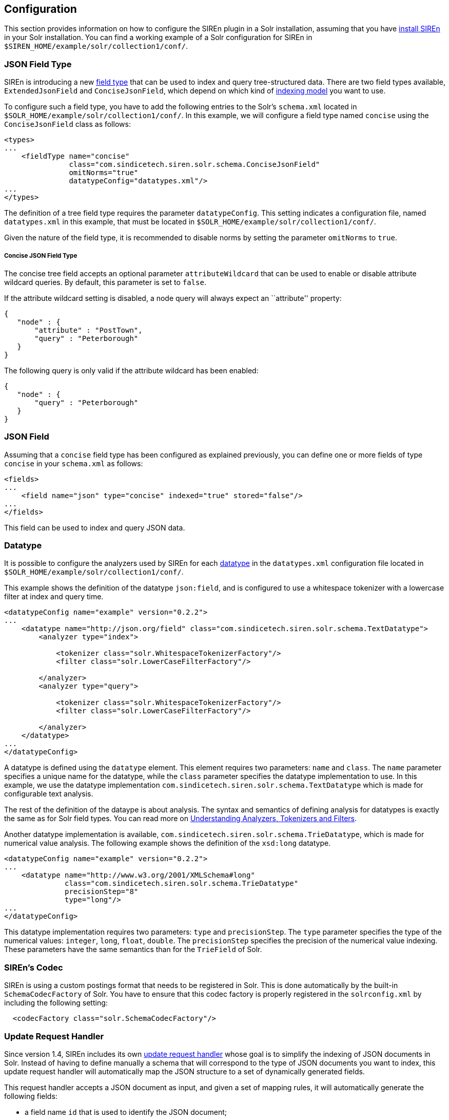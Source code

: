 [[solr-configuration]]
== Configuration

This section provides information on how to configure the SIREn plugin in a Solr installation, assuming that you have
<<solr-setup, install SIREn>> in your Solr installation. You can find a working example of a Solr configuration for SIREn
in `$SIREN_HOME/example/solr/collection1/conf/`.

[[solr-configuration-json-field-type]]
=== JSON Field Type

SIREn is introducing a new https://cwiki.apache.org/confluence/display/solr/Solr+Field+Types[field type] that can be
used to index and query tree-structured data. There are two field
types available, `ExtendedJsonField` and `ConciseJsonField`, which depend on which kind of
<<json-indexing-models, indexing model>> you want to use.

To configure such a field type, you have to add the following entries to the Solr’s `schema.xml` located in
`$SOLR_HOME/example/solr/collection1/conf/`. In this example, we will configure a field type named `concise`
using the `ConciseJsonField` class as follows:

[source,markup]
----
<types>
...
    <fieldType name="concise"
               class="com.sindicetech.siren.solr.schema.ConciseJsonField"
               omitNorms="true"
               datatypeConfig="datatypes.xml"/>
...
</types>
----

The definition of a tree field type requires the parameter `datatypeConfig`. This setting indicates a configuration
file, named `datatypes.xml` in this example, that must be located in `$SOLR_HOME/example/solr/collection1/conf/`.

Given the nature of the field type, it is recommended to disable norms by setting the parameter `omitNorms` to `true`.

[float]
===== Concise JSON Field Type

The concise tree field accepts an optional parameter `attributeWildcard` that can be used to enable or disable attribute
wildcard queries. By default, this parameter is set to `false`.

If the attribute wildcard setting is disabled, a node query will always expect an ``attribute'' property:

[source,javascript]
--------------------------------------------------
{
   "node" : {
       "attribute" : "PostTown",
       "query" : "Peterborough"
   }
}
--------------------------------------------------

The following query is only valid if the attribute wildcard has been enabled:

[source,javascript]
--------------------------------------------------
{
   "node" : {
       "query" : "Peterborough"
   }
}
--------------------------------------------------

[[solr-configuration-json-field]]
=== JSON Field

Assuming that a `concise` field type has been configured as explained previously, you can define one or more fields of type
`concise` in your `schema.xml` as follows:

[source,markup]
----
<fields>
...
    <field name="json" type="concise" indexed="true" stored="false"/>
...
</fields>
----

This field can be used to index and query JSON data.

[[solr-configuration-datatype]]
=== Datatype

It is possible to configure the analyzers used by SIREn for each <<analysis-and-datatypes, datatype>> in the
`datatypes.xml` configuration file located in `$SOLR_HOME/example/solr/collection1/conf/`.

This example shows the definition of the datatype `json:field`, and is configured to use a whitespace tokenizer
with a lowercase filter at index and query time.

[source,markup]
----
<datatypeConfig name="example" version="0.2.2">
...
    <datatype name="http://json.org/field" class="com.sindicetech.siren.solr.schema.TextDatatype">
        <analyzer type="index">

            <tokenizer class="solr.WhitespaceTokenizerFactory"/>
            <filter class="solr.LowerCaseFilterFactory"/>

        </analyzer>
        <analyzer type="query">

            <tokenizer class="solr.WhitespaceTokenizerFactory"/>
            <filter class="solr.LowerCaseFilterFactory"/>

        </analyzer>
    </datatype>
...
</datatypeConfig>
----

A datatype is defined using the `datatype` element. This element requires two parameters: `name` and `class`.
The `name` parameter specifies a unique name for the datatype, while the `class` parameter specifies the datatype
implementation to use. In this example, we use the datatype implementation `com.sindicetech.siren.solr.schema.TextDatatype`
which is made for configurable text analysis.

The rest of the definition of the dataype is about analysis. The syntax and semantics of defining analysis for datatypes
is exactly the same as for Solr field types. You can read more on
https://cwiki.apache.org/confluence/display/solr/Understanding+Analyzers%2C+Tokenizers%2C+and+Filters[Understanding Analyzers, Tokenizers and Filters].

Another datatype implementation is available, `com.sindicetech.siren.solr.schema.TrieDatatype`, which is made for numerical
value analysis. The following example shows the definition of the `xsd:long` datatype.

[source,markup]
----
<datatypeConfig name="example" version="0.2.2">
...
    <datatype name="http://www.w3.org/2001/XMLSchema#long"
              class="com.sindicetech.siren.solr.schema.TrieDatatype"
              precisionStep="8"
              type="long"/>
...
</datatypeConfig>
----

This datatype implementation requires two parameters: `type` and `precisionStep`. The `type` parameter specifies the
type of the numerical values: `integer`, `long`, `float`, `double`. The `precisionStep` specifies the precision of the
numerical value indexing. These parameters have the same semantics than for the `TrieField` of Solr.

[[solr-configuration-codec]]
=== SIREn's Codec

SIREn is using a custom postings format that needs to be registered in Solr. This is done automatically by the
built-in `SchemaCodecFactory` of Solr. You have to ensure that this codec factory is properly registered in the
`solrconfig.xml` by including the following setting:

[source,markup]
----
  <codecFactory class="solr.SchemaCodecFactory"/>
----

[[solr-configuration-update-handler]]
=== Update Request Handler

Since version 1.4, SIREn includes its own
http://siren.solutions/javadoc/current/com/sindicetech/siren/solr/handler/SirenUpdateRequestHandler.html[update request handler]
whose goal is to simplify the indexing of JSON documents in Solr. Instead of having to define manually a schema that
will correspond to the type of JSON documents you want to index, this update request handler will automatically map
the JSON structure to a set of dynamically generated fields.

This request handler accepts a JSON document as input, and given a set of mapping rules, it will automatically
generate the following fields:

* a field name `id` that is used to identify the JSON document;
* a field named `_json_` that will index the content of the JSON document using a SIREn's field; and
* a list of Solr's fields, each one is being created by flattening the JSON document into a set of paths.

For example, the following document will produce three Solr's field: `ChargeDeviceRef`, `DeviceController.TelephoneNo`
and `DeviceController.Website`. Path names are generated by concatenating the attributes with a dot.

[source,javascript]
--------------------------------------------------
{
   "ChargeDeviceRef" : "CM765",
   "DeviceController": {
       "TelephoneNo": "08455198676",
       "Website": "www.sourceeast.net"
   }
}
--------------------------------------------------

[float]
===== Id Field

The request handler requires that the Solr's `schema.xml` defines the field 'id' as unique key. For example, it is
usually enough to include the following in your schema.xml:

[source,markup]
----
  <fields>
    <field name="id" type="string" indexed="true" stored="true" required="true"/>
  </fields>

  <uniqueKey>id</uniqueKey>
----

If the JSON document contains an 'id' attribute, it will be automatically mapped to this field. If the JSON document
does not contain an 'id' attribute, a UUID will be automatically generated.

[float]
===== Field Mappings

The request handler takes as configuration a list of field mappings. There are four types of field mappings: `default`,
`json`, `required` and `optional`:

* The `default` field mapping must be unique and specifies the default mapping if no
other mappings are found for a given path.
* The `json` field mapping must be unique and specifies the mapping for the
SIREn's field '_json_' that is used to index the full JSON document.
* The `required` field mapping specifies one field
mapping that must occur during the processing of the document. If the field mapping is not triggered during processing,
the document will be rejected.
* The 'optional' field mapping specifies one field mapping that should occur. If an
optional field mapping is not triggered during the processing of a document, the document will not be rejected.

Every field mapping must specify the parameter `fieldType`. This parameter must refer to one existing field type in the
`schema.xml`. There is one special field type `null` that can be used to specify that a path matching this field
mapping must be ignored, i.e., the path will not be indexed.

The `required` and `optional` field mapping must specify a second parameter. This parameter indicates the type of
mapping. There are two types of mappings: path-based and type-based:

* Path-based mappings will be triggered if the path
name matches. A path is specified with the parameter 'path' and is using the dot notation, for example
"DeviceController.Website".
* Type-based mapping will be triggered if the value type matches. The value type is specified with the
parameter 'type' and one of the following value: `String`, `Boolean`, `Integer`, `Long`, `Double`, `Float`.

[float]
===== Configuration Example

The following example shows how to configure the update request handler in `solrconfig.xml`. The update
request handler is accessible at `http://localhost:8983/solr/collection1/siren/add` and is configured
with:

* a default mapping with the field type `null`. This means that
  every path that will not trigger another mapping will be ignored and not indexed.
* a json mapping with the field type `concise`.
* a required mapping for the path `ChargeDeviceRef`. This means that all the documents must contain an attribute
`ChargeDeviceRef`. This attribute will be mapped to a Solr's field `ChargeDeviceRef` with the field type `string`.
* an optional mapping for the value type `String`. This means that all the paths with a `String` value will be mapped
to a Solr's field with the field type `text`.

[source,markup]
----
   <requestHandler name="/siren/add" class="com.sindicetech.siren.solr.handler.SirenUpdateRequestHandler">
     <lst name="default">
       <str name="fieldType">null</str>
     </lst>
     <lst name="json">
       <str name="fieldType">concise</str>
     </lst>
     <lst name="required">
       <str name="path">ChargeDeviceRef</str>
       <str name="fieldType">string</str>
     </lst>
     <lst name="optional">
       <str name="type">String</str>
       <str name="fieldType">text</str>
     </lst>
   </requestHandler>
----

[[solr-configuration-query-parser]]
=== Query Parser

To register the tree query parser of SIREn, you need to add the following entries into the `solrconfig.xml`
file located at `$SOLR_HOME/example/solr/collection1/conf/`.

[source,markup]
----
<queryParser name="tree" class="com.sindicetech.siren.solr.qparser.tree.TreeQParserPlugin">   <1>
    <str name="qnames">qnames.txt</str>                                                   <2>
</queryParser>

<requestHandler name="/tree" class="solr.SearchHandler">                                  <3>
    <lst name="defaults">
        <str name="defType">tree</str>                                                    <4>
        <str name="fl">id</str>                                                           <5>
        <str name="df">json</str>                                                         <6>
    </lst>
</requestHandler>
----
<1> Register the SIREn's tree query parser plugin under the name `tree`
<2> Specify the path to the QName mappings file
<3> Register the tree query handler under `/tree`
<4> Specify the query parser plugin to use, here `tree`
<5> Specify the default field retrieved
<6> Specify the default search field

The `TreeQParserPlugin` accepts also an additional parameter `allowLeadingWildcard`. If set to true, it will enable
queries with leading wildcards.

[[solr-configuration-qname]]
=== QName

The SIREn's query parser can be configured with a set of qname mappings. These qname mappings are useful to
write more concise queries when using Uniform Resource Identifiers. For example, the core JSON datatypes
are identified using URI, e.g., `http://json.org/field` or `http://www.w3.org/2001/XMLSchema#long`. A qname
mapping `xsd : http://www.w3.org/2001/XMLSchema#` will allow you to write `xsd:long` instead of the full URI.

The qname mappings are configured in the qnames.txt file located at `$SOLR_HOME/example/solr/collection1/conf/`.
The file contains one key-value pair per line, the key being the qname and the value the namespace associated to this
qname. The following example shows how to register two qnames:

[source,plain]
--------------------------------------------------
json=http://json.org/
xsd=http://www.w3.org/2001/XMLSchema#
--------------------------------------------------